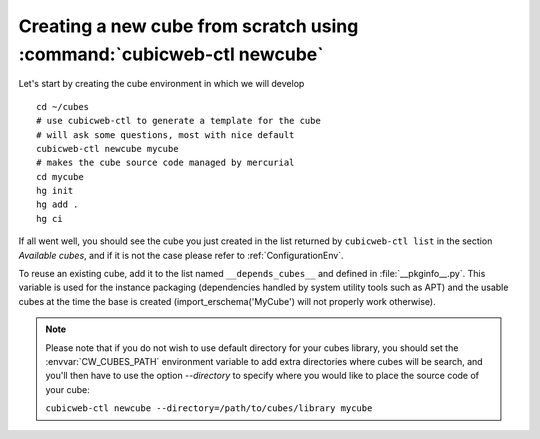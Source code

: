 Creating a new cube from scratch using :command:`cubicweb-ctl newcube`
----------------------------------------------------------------------

Let's start by creating the cube environment in which we will develop ::

  cd ~/cubes
  # use cubicweb-ctl to generate a template for the cube
  # will ask some questions, most with nice default
  cubicweb-ctl newcube mycube
  # makes the cube source code managed by mercurial
  cd mycube
  hg init
  hg add .
  hg ci

If all went well, you should see the cube you just created in the list
returned by ``cubicweb-ctl list`` in the section *Available cubes*,
and if it is not the case please refer to :ref:`ConfigurationEnv`.

To reuse an existing cube, add it to the list named
``__depends_cubes__`` and defined in :file:`__pkginfo__.py`.  This
variable is used for the instance packaging (dependencies handled by
system utility tools such as APT) and the usable cubes at the time the
base is created (import_erschema('MyCube') will not properly work
otherwise).

.. note::

    Please note that if you do not wish to use default directory for your cubes
    library, you should set the :envvar:`CW_CUBES_PATH` environment variable to
    add extra directories where cubes will be search, and you'll then have to use
    the option `--directory` to specify where you would like to place the source
    code of your cube:

    ``cubicweb-ctl newcube --directory=/path/to/cubes/library mycube``


.. XXX resurrect once live-server is back
.. Usage of :command:`cubicweb-ctl liveserver`
.. -------------------------------------------

.. To quickly test a new cube, you can also use the `liveserver` command for cubicweb-ctl
.. which allows to create an instance in memory (using an SQLite database by
.. default) and make it accessible through a web server ::

..   cubicweb-ctl live-server mycube

.. or by using an existing database (SQLite or Postgres)::

..   cubicweb-ctl live-server -s myfile_sources mycube
